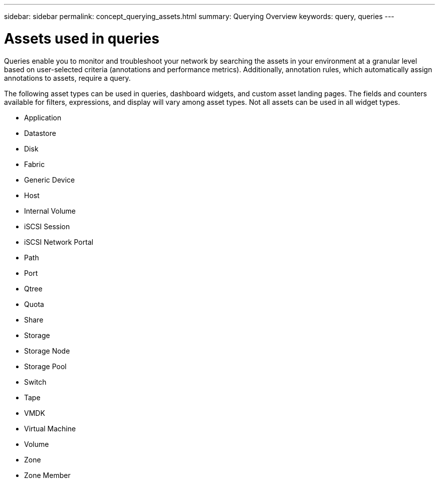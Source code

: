 ---
sidebar: sidebar
permalink: concept_querying_assets.html
summary: Querying Overview
keywords: query, queries
---

= Assets used in queries

:toc: macro
:hardbreaks:
:toclevels: 1
:nofooter:
:icons: font
:linkattrs:
:imagesdir: ./media/

[.lead]
Queries enable you to monitor and troubleshoot your network by searching the assets in your environment at a granular level based on user-selected criteria (annotations and performance metrics). Additionally, annotation rules, which automatically assign annotations to assets, require a query.

The following asset types can be used in queries, dashboard widgets, and custom asset landing pages. The fields and counters available for filters, expressions, and display will vary among asset types. Not all assets can be used in all widget types.

* Application
* Datastore
* Disk
* Fabric
* Generic Device
* Host
* Internal Volume
* iSCSI Session
* iSCSI Network Portal
* Path
* Port
* Qtree
* Quota
* Share
* Storage
* Storage Node
* Storage Pool
* Switch
* Tape
* VMDK
* Virtual Machine
* Volume
* Zone
* Zone Member
